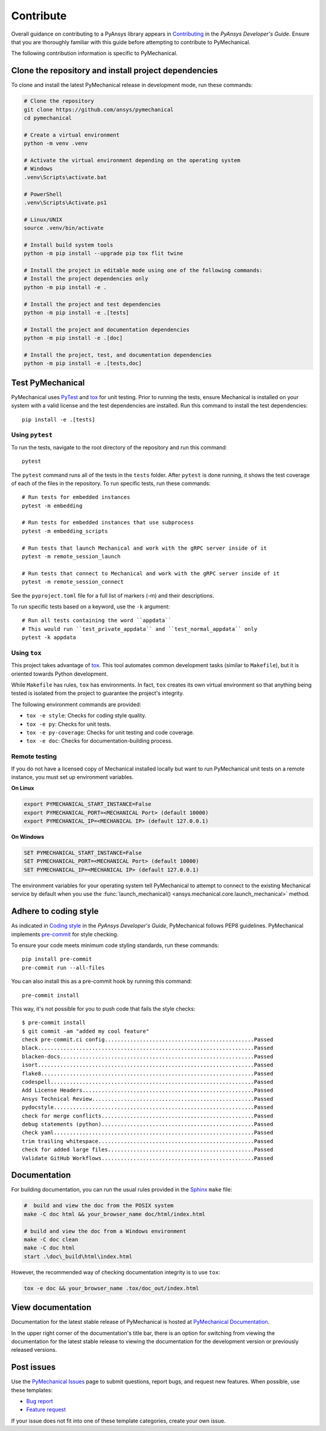 .. _ref_contributing:

Contribute
==========

Overall guidance on contributing to a PyAnsys library appears in
`Contributing <https://dev.docs.pyansys.com/how-to/contributing.html>`_
in the *PyAnsys Developer's Guide*. Ensure that you are thoroughly familiar
with this guide before attempting to contribute to PyMechanical.

The following contribution information is specific to PyMechanical.

Clone the repository and install project dependencies
-----------------------------------------------------

To clone and install the latest PyMechanical release in development mode, run
these commands:

.. code::

    # Clone the repository
    git clone https://github.com/ansys/pymechanical
    cd pymechanical

    # Create a virtual environment
    python -m venv .venv

    # Activate the virtual environment depending on the operating system
    # Windows
    .venv\Scripts\activate.bat

    # PowerShell
    .venv\Scripts\Activate.ps1

    # Linux/UNIX
    source .venv/bin/activate

    # Install build system tools
    python -m pip install --upgrade pip tox flit twine

    # Install the project in editable mode using one of the following commands:
    # Install the project dependencies only
    python -m pip install -e .

    # Install the project and test dependencies
    python -m pip install -e .[tests]

    # Install the project and documentation dependencies
    python -m pip install -e .[doc]

    # Install the project, test, and documentation dependencies
    python -m pip install -e .[tests,doc]

Test PyMechanical
-----------------

PyMechanical uses `PyTest`_ and `tox`_ for unit testing. Prior to running the tests,
ensure Mechanical is installed on your system with a valid license and the test
dependencies are installed. Run this command to install the test dependencies::

  pip install -e .[tests]

Using ``pytest``
^^^^^^^^^^^^^^^^

To run the tests, navigate to the root directory of the repository and run this command::

    pytest

The ``pytest`` command runs all of the tests in the ``tests`` folder. After ``pytest`` is
done running, it shows the test coverage of each of the files in the repository. To run
specific tests, run these commands::

    # Run tests for embedded instances
    pytest -m embedding

    # Run tests for embedded instances that use subprocess
    pytest -m embedding_scripts

    # Run tests that launch Mechanical and work with the gRPC server inside of it
    pytest -m remote_session_launch

    # Run tests that connect to Mechanical and work with the gRPC server inside of it
    pytest -m remote_session_connect

See the ``pyproject.toml`` file for a full list of markers (-m) and their descriptions.

To run specific tests based on a keyword, use the ``-k`` argument::

    # Run all tests containing the word ``appdata``
    # This would run ``test_private_appdata`` and ``test_normal_appdata`` only
    pytest -k appdata

Using ``tox``
^^^^^^^^^^^^^

This project takes advantage of `tox`_. This tool automates common development
tasks (similar to ``Makefile``), but it is oriented towards Python development.

While ``Makefile`` has rules, ``tox`` has environments. In fact, ``tox``
creates its own virtual environment so that anything being tested is isolated
from the project to guarantee the project's integrity.

The following environment commands are provided:

- ``tox -e style``: Checks for coding style quality.
- ``tox -e py``: Checks for unit tests.
- ``tox -e py-coverage``: Checks for unit testing and code coverage.
- ``tox -e doc``: Checks for documentation-building process.

Remote testing
^^^^^^^^^^^^^^
If you do not have a licensed copy of Mechanical installed locally but want to
run PyMechanical unit tests on a remote instance, you must set up environment
variables.

**On Linux**

.. code::

    export PYMECHANICAL_START_INSTANCE=False
    export PYMECHANICAL_PORT=<MECHANICAL Port> (default 10000)
    export PYMECHANICAL_IP=<MECHANICAL IP> (default 127.0.0.1)

**On Windows**

.. code::

    SET PYMECHANICAL_START_INSTANCE=False
    SET PYMECHANICAL_PORT=<MECHANICAL Port> (default 10000)
    SET PYMECHANICAL_IP=<MECHANICAL IP> (default 127.0.0.1)

The environment variables for your operating system tell PyMechanical
to attempt to connect to the existing Mechanical service by default
when you use the :func:`launch_mechanical() <ansys.mechanical.core.launch_mechanical>`
method.

Adhere to coding style
----------------------

As indicated in `Coding style <https://dev.docs.pyansys.com/coding-style/index.html>`_
in the *PyAnsys Developer's Guide*, PyMechanical follows PEP8 guidelines. PyMechanical
implements `pre-commit <https://pre-commit.com/>`_ for style checking.

To ensure your code meets minimum code styling standards, run these commands::

  pip install pre-commit
  pre-commit run --all-files

You can also install this as a pre-commit hook by running this command::

  pre-commit install

This way, it's not possible for you to push code that fails the style checks::

  $ pre-commit install
  $ git commit -am "added my cool feature"
  check pre-commit.ci config...............................................Passed
  black....................................................................Passed
  blacken-docs.............................................................Passed
  isort....................................................................Passed
  flake8...................................................................Passed
  codespell................................................................Passed
  Add License Headers......................................................Passed
  Ansys Technical Review...................................................Passed
  pydocstyle...............................................................Passed
  check for merge conflicts................................................Passed
  debug statements (python)................................................Passed
  check yaml...............................................................Passed
  trim trailing whitespace.................................................Passed
  check for added large files..............................................Passed
  Validate GitHub Workflows................................................Passed

Documentation
-------------

For building documentation, you can run the usual rules provided in the
`Sphinx`_ ``make`` file:

.. code:: bash

    #  build and view the doc from the POSIX system
    make -C doc html && your_browser_name doc/html/index.html

    # build and view the doc from a Windows environment
    make -C doc clean
    make -C doc html
    start .\doc\_build\html\index.html

However, the recommended way of checking documentation integrity is to use
``tox``:

.. code:: bash

    tox -e doc && your_browser_name .tox/doc_out/index.html

View documentation
------------------

Documentation for the latest stable release of PyMechanical is hosted at
`PyMechanical Documentation <https://mechanical.docs.pyansys.com>`_.

In the upper right corner of the documentation's title bar, there is an option
for switching from viewing the documentation for the latest stable release
to viewing the documentation for the development version or previously
released versions.

Post issues
-----------

Use the `PyMechanical Issues <https://github.com/ansys/pymechanical/issues>`_
page to submit questions, report bugs, and request new features. When possible,
use these templates:

* `Bug report <https://github.com/ansys/pymechanical/issues/new?assignees=&labels=bug&projects=&template=bug.yml&title=Bug+located+in+...>`_
* `Feature request <https://github.com/ansys/pymechanical/issues/new?assignees=&labels=enhancement&projects=&template=feature.yml&title=Add+...>`_

If your issue does not fit into one of these template categories, create your own issue.

.. LINKS AND REFERENCES
.. _PyAnsys Developer's Guide: https://dev.docs.pyansys.com/
.. _PyTest: https://docs.pytest.org/en/stable/
.. _Sphinx: https://www.sphinx-doc.org/en/master/
.. _black: https://github.com/psf/black
.. _flake8: https://flake8.pycqa.org/en/latest/
.. _isort: https://github.com/PyCQA/isort
.. _tox: https://tox.wiki/
